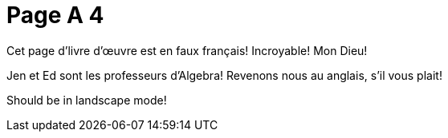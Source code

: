 = Page A 4

Cet page d’livre d’œuvre est en faux français! Incroyable! Mon Dieu!

Jen et Ed sont les professeurs d’Algebra! Revenons nous au
anglais, s’il vous plait!

Should be in landscape mode!
